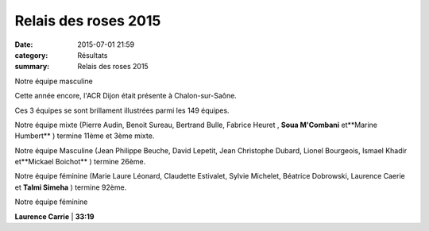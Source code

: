 Relais des roses 2015
=====================

:date: 2015-07-01 21:59
:category: Résultats
:summary: Relais des roses 2015

|Notre équipe masculine|


Notre équipe masculine

Cette année encore, l'ACR Dijon était présente à Chalon-sur-Saône.


Ces 3 équipes se sont brillament illustrées parmi les 149 équipes.


Notre équipe mixte (Pierre Audin, Benoit Sureau, Bertrand Bulle, Fabrice Heuret , **Soua M'Combani** et**Marine Humbert** ) termine 11ème et 3ème mixte.


Notre équipe Masculine (Jean Philippe Beuche, David Lepetit, Jean Christophe Dubard, Lionel Bourgeois, Ismael Khadir et**Mickael Boichot** ) termine 26ème.


Notre équipe féminine (Marie Laure Léonard, Claudette Estivalet, Sylvie Michelet, Béatrice Dobrowski, Laurence Caerie  et **Talmi Simeha** ) termine 92ème.

|Notre équipe féminine|


Notre équipe féminine

**Laurence Carrie**        | **33:19**

.. |Notre équipe masculine| image:: http://assets.acr-dijon.org/old/httpimgover-blog-kiwicom149288520150701-ob_08355a_img-3595.JPG
.. |Notre équipe féminine| image:: http://assets.acr-dijon.org/old/httpimgover-blog-kiwicom149288520150701-ob_431ddf_img-3610.JPG
